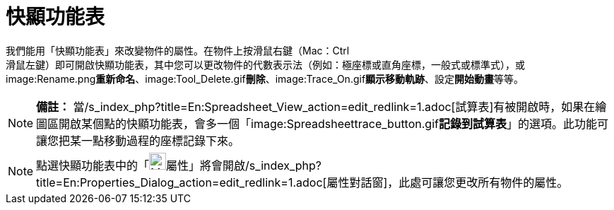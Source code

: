 = 快顯功能表
:page-en: Context_Menu
ifdef::env-github[:imagesdir: /zh/modules/ROOT/assets/images]

我們能用「快顯功能表」來改變物件的屬性。在物件上按滑鼠右鍵（Mac：[.kcode]#Ctrl# +
滑鼠左鍵）即可開啟快顯功能表，其中您可以更改物件的代數表示法（例如：極座標或直角座標，一般式或標準式），或
image:Rename.png[Rename.png,width=16,height=16]**重新命名**、image:Tool_Delete.gif[Tool
Delete.gif,width=32,height=32]**刪除**、image:Trace_On.gif[Trace
On.gif,width=16,height=16]**顯示移動軌跡**、設定**開始動畫**等等。

[NOTE]
====

*備註：*
當/s_index_php?title=En:Spreadsheet_View_action=edit_redlink=1.adoc[試算表]有被開啟時，如果在繪圖區開啟某個點的快顯功能表，會多一個「image:Spreadsheettrace_button.gif[Spreadsheettrace
button.gif,width=16,height=16]**記錄到試算表**」的選項。此功能可讓您把某一點移動過程的座標記錄下來。

====

[NOTE]
====
點選快顯功能表中的「image:Menu_Properties_Gear.png[Menu Properties
Gear.png,width=24,height=24]屬性」將會開啟/s_index_php?title=En:Properties_Dialog_action=edit_redlink=1.adoc[屬性對話窗]，此處可讓您更改所有物件的屬性。

====
